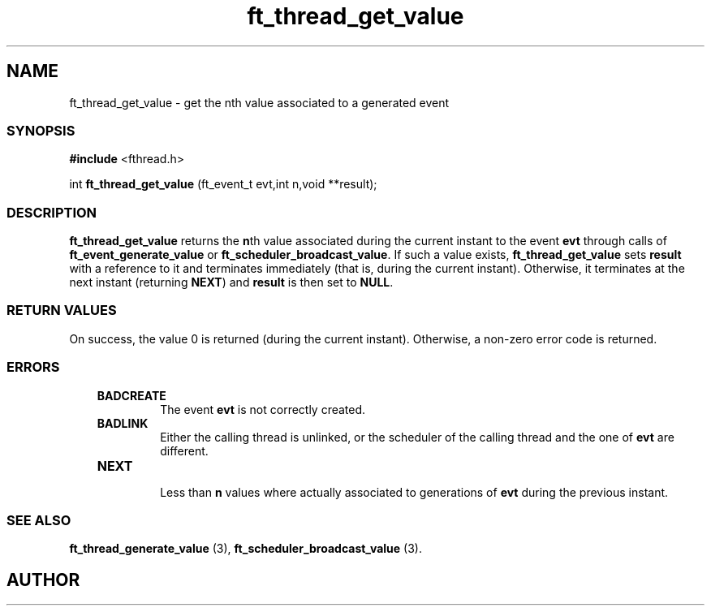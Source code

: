 .if t .wh -1.3i ^B
.nr ^l \n(.l
.ad b
'\"	# Start an argument description
.de AP
.ie !"\\$4"" .TP \\$4
.el \{\
.   ie !"\\$2"" .TP \\n()Cu
.   el          .TP 15
.\}
.ta \\n()Au \\n()Bu
.ie !"\\$3"" \{\
\&\\$1	\\fI\\$2\\fP	(\\$3)
.\".b
.\}
.el \{\
.br
.ie !"\\$2"" \{\
\&\\$1	\\fI\\$2\\fP
.\}
.el \{\
\&\\fI\\$1\\fP
.\}
.\}
..
.de BS
.br
.mk ^y
.nr ^b 1u
.if n .nf
.if n .ti 0
.if n \l'\\n(.lu\(ul'
.if n .fi
..
'\"	# BE - end boxed text (draw box now)
.de BE
.nf
.ti 0
.mk ^t
.ie n \l'\\n(^lu\(ul'
.el \{\
.\"	Draw four-sided box normally, but don't draw top of
.\"	box if the box started on an earlier page.
.ie !\\n(^b-1 \{\
\h'-1.5n'\L'|\\n(^yu-1v'\l'\\n(^lu+3n\(ul'\L'\\n(^tu+1v-\\n(^yu'\l'|0u-1.5n\(ul'
.\}
.el \}\
\h'-1.5n'\L'|\\n(^yu-1v'\h'\\n(^lu+3n'\L'\\n(^tu+1v-\\n(^yu'\l'|0u-1.5n\(ul'
.\}
.\}
.fi
.br
.nr ^b 0
..
'\"	# VS - start vertical sidebar
'\"	# ^Y = starting y location
'\"	# ^v = 1 (for troff;  for nroff this doesn't matter)
..
.TH ft_thread_get_value 1
.SH NAME
ft_thread_get_value \- get the nth value associated to a generated event
.SS SYNOPSIS

.Sp
.nf
\fB#include\fR <fthread.h>

int \fBft_thread_get_value\fR (ft_event_t evt,int n,void **result);

.Sp
.fi
.SS DESCRIPTION


\fBft_thread_get_value\fR returns the \fBn\fRth value
associated during the current instant to the event \fBevt\fR
through calls of \fBft_event_generate_value\fR or \fBft_scheduler_broadcast_value\fR.  If such a value exists, \fBft_thread_get_value\fR sets \fBresult\fR with a reference to it
and terminates immediately (that is, during the current instant).
Otherwise, it terminates at the next instant (returning \fBNEXT\fR) and \fBresult\fR is
then set to \fBNULL\fR.  

.SS RETURN VALUES


On success, the value 0 is returned (during the current instant).
Otherwise, a non-zero error code is returned. 

.SS ERRORS


.RS 3
.TP
\&\fBBADCREATE\fR 
The event \fBevt\fR is not correctly created.
.RE


.RS 3
.TP
\&\fBBADLINK\fR 
Either the calling thread is unlinked, or the scheduler of the calling thread and the one of 
\fBevt\fR are different.
.RE


.RS 3
.TP
\&\fBNEXT\fR 

Less than \fBn\fR values where actually associated to generations of \fBevt\fR
during the previous instant. 

.RE


.SS SEE ALSO

\fBft_thread_generate_value\fR (3), 
\fBft_scheduler_broadcast_value\fR (3).

.SH AUTHOR



